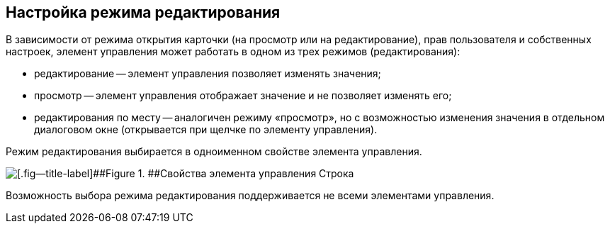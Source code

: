 
== Настройка режима редактирования

В зависимости от режима открытия карточки (на просмотр или на редактирование), прав пользователя и собственных настроек, элемент управления может работать в одном из трех режимов (редактирования):

* редактирование -- элемент управления позволяет изменять значения;
* просмотр -- элемент управления отображает значение и не позволяет изменять его;
* редактирования по месту -- аналогичен режиму «просмотр», но с возможностью изменения значения в отдельном диалоговом окне (открывается при щелчке по элементу управления).

Режим редактирования выбирается в одноименном свойстве элемента управления.

image::properties_editmode.png[[.fig--title-label]##Figure 1. ##Свойства элемента управления Строка]

Возможность выбора режима редактирования поддерживается не всеми элементами управления.

